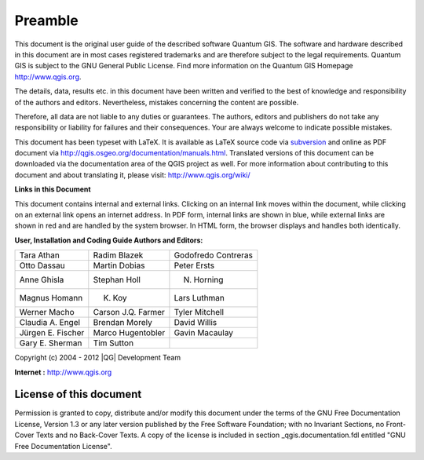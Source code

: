 .. _qgis.documentation.preamble:

**********
Preamble
**********

..  when the revision of a section has been finalized, 
..  comment out the following line:
..  \updatedisclaimer

This document is the original user guide of the described 
software Quantum GIS. The software and hardware described in this 
document are in most cases registered trademarks and are therefore subject 
to the legal requirements. Quantum GIS is subject to the GNU General Public 
License. Find more information on the Quantum GIS Homepage
http://www.qgis.org.


The details, data, results etc. in this document have been 
written and verified to the best of knowledge and responsibility of the 
authors and editors. Nevertheless, mistakes concerning the content are possible.

Therefore, all data are not liable to any duties or guarantees. The authors, editors 
and publishers do not take any responsibility or liability for failures and 
their consequences. Your are always welcome to indicate possible mistakes.


This document has been typeset with \LaTeX. It is available as \LaTeX source
code via `subversion <http://wiki.qgis.org/qgiswiki/DocumentationWritersCorner>`_
and online as PDF document via http://qgis.osgeo.org/documentation/manuals.html. 
Translated versions of this document can be downloaded via the documentation 
area of the QGIS project as well. For more information about contributing to
this document and about translating it, please visit: http://www.qgis.org/wiki/ 

**Links in this Document**

This document contains internal and external links.  Clicking on an
internal link moves within the document, while clicking on an external link
opens an internet address.  In PDF form, internal links are shown in blue,
while external links are shown in red and are handled by the
system browser. In HTML form, the browser displays and handles both
identically. 

**User, Installation and Coding Guide Authors and Editors:**

+------------------+--------------------+---------------------+
|Tara Athan        | Radim Blazek       | Godofredo Contreras |
+------------------+--------------------+---------------------+
|Otto Dassau       | Martin Dobias      | Peter Ersts         |
+------------------+--------------------+---------------------+
|Anne Ghisla       | Stephan Holl       | N. Horning          |
+------------------+--------------------+---------------------+
|Magnus Homann     | K. Koy             | Lars Luthman        |
+------------------+--------------------+---------------------+
|Werner Macho      | Carson J.Q. Farmer | Tyler Mitchell      |
+------------------+--------------------+---------------------+
|Claudia A. Engel  | Brendan Morely     | David Willis        |
+------------------+--------------------+---------------------+
|Jürgen E. Fischer | Marco Hugentobler  | Gavin Macaulay      |
+------------------+--------------------+---------------------+
|Gary E. Sherman   | Tim Sutton         |                     |
+------------------+--------------------+---------------------+

Copyright (c) 2004 - 2012 |QG| Development Team

**Internet :** http://www.qgis.org

License of this document
========================

Permission is granted to copy, distribute and/or modify this document under 
the terms of the GNU Free Documentation License, Version 1.3 or any later 
version published by the Free Software Foundation; with no Invariant 
Sections, no Front-Cover Texts and no Back-Cover Texts.  A copy of the 
license is included in section _qgis.documentation.fdl entitled "GNU Free Documentation 
License".

